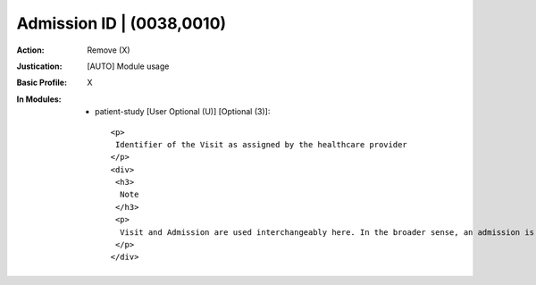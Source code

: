 --------------------------
Admission ID | (0038,0010)
--------------------------
:Action: Remove (X)
:Justication: [AUTO] Module usage
:Basic Profile: X
:In Modules:
   - patient-study [User Optional (U)] [Optional (3)]::

       <p>
        Identifier of the Visit as assigned by the healthcare provider
       </p>
       <div>
        <h3>
         Note
        </h3>
        <p>
         Visit and Admission are used interchangeably here. In the broader sense, an admission is a type of visit at an institution where there is an admission process for patients.
        </p>
       </div>

